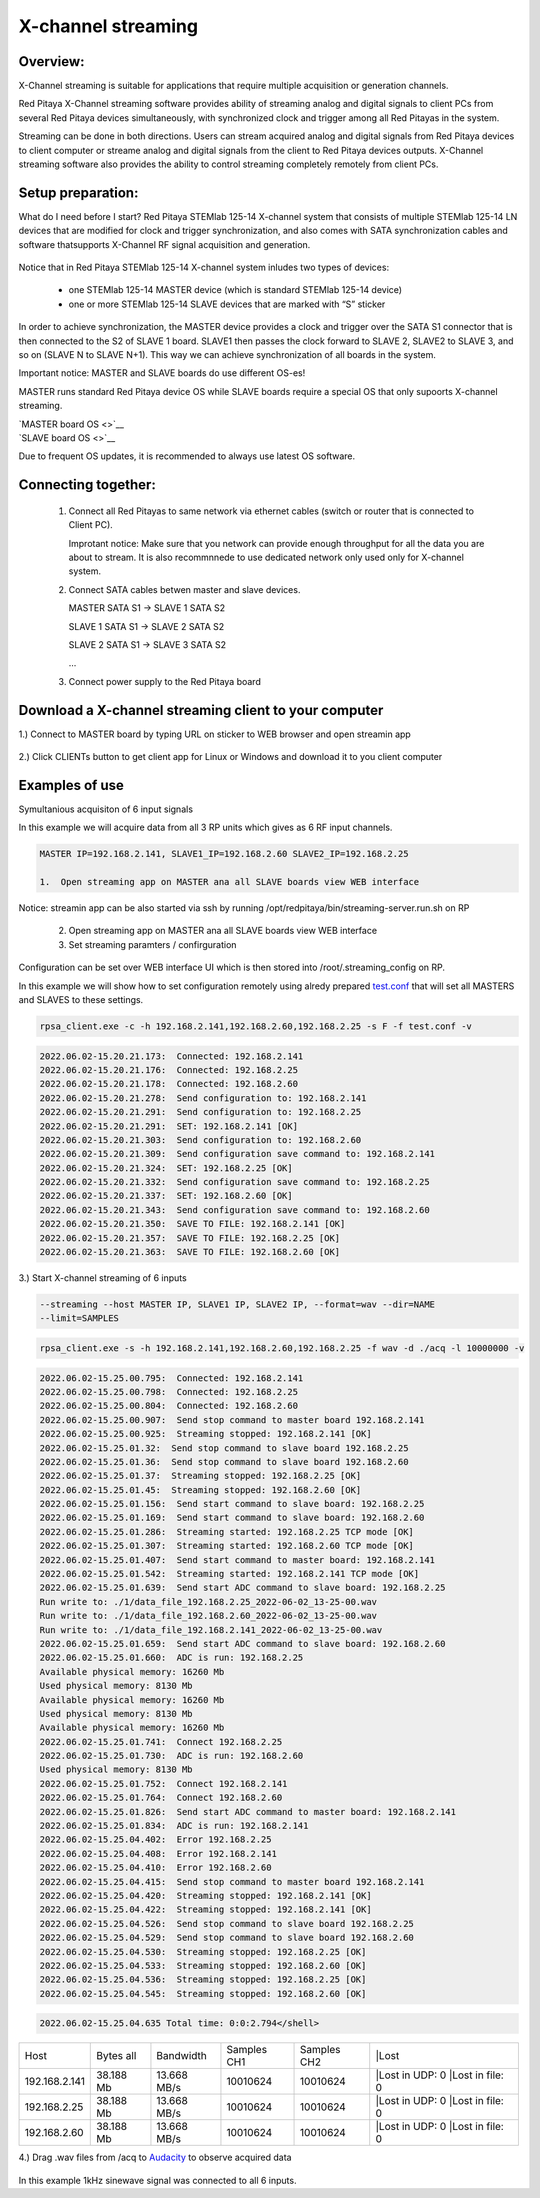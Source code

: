 .. _mch_streaming_top:

#######################
X-channel streaming
#######################

.. |br| raw:: html

    <br>

***********************
Overview:
***********************

X-Channel streaming is suitable for applications that require multiple acquisition or generation channels.

Red Pitaya X-Channel streaming software provides ability of streaming analog and digital signals to client PCs from 
several Red Pitaya devices simultaneously, with synchronized clock and trigger among all Red Pitayas in the system.

Streaming can be done in both directions. Users can stream acquired analog and digital signals from Red Pitaya devices 
to client computer or streame analog and digital signals from the client to Red Pitaya devices outputs. X-Channel 
streaming software also provides the ability to control streaming completely remotely from client PCs.

.. figure:: img/RPs_to_PC_conn.png
    :width: 80%

***********************
Setup preparation:
***********************

What do I need before I start?
Red Pitaya STEMlab 125-14 X-channel system that consists of multiple STEMlab 125-14 LN devices that are modified for 
clock and trigger synchronization, and also comes with SATA synchronization cables and software thatsupports X-Channel 
RF signal acquisition and generation.

.. figure:: img/Master_and_slaves.png
    :width: 80%

Notice that in Red Pitaya STEMlab 125-14 X-channel system inludes two types of devices:

    * one STEMlab 125-14 MASTER device (which is standard STEMlab 125-14 device)
    * one or more STEMlab 125-14 SLAVE devices that are marked with “S” sticker

In order to achieve synchronization, the MASTER device provides a clock and trigger over the SATA S1 connector that 
is then connected to the S2 of SLAVE 1 board. SLAVE1 then passes the clock forward to SLAVE 2, SLAVE2 to SLAVE 3, and 
so on (SLAVE N to SLAVE N+1). This way we can achieve synchronization of all boards in the system.

Important notice: MASTER and SLAVE boards do use different OS-es!

MASTER runs standard Red Pitaya device OS while SLAVE boards require a special OS that only supoorts X-channel streaming.

| `MASTER board OS <>`__
| `SLAVE board OS <>`__

Due to frequent OS updates, it is recommended to always use latest OS software.

***********************
Connecting together:
***********************

    #.  Connect all Red Pitayas to same network via ethernet cables (switch or router that is connected to Client PC).

        Improtant notice: Make sure that you network can provide enough throughput for all the data you are about to 
        stream. It is also recommnnede to use dedicated network only used only for X-channel system.


    #.  Connect SATA cables betwen master and slave devices.

        MASTER SATA S1 -> SLAVE 1 SATA S2

        SLAVE 1 SATA S1 -> SLAVE 2 SATA S2

        SLAVE 2 SATA S1 -> SLAVE 3 SATA S2

        ...


    #.  Connect power supply to the Red Pitaya board

.. figure:: img/Master_and_slaves_2.png
    :width: 80%

***********************
Download a X-channel streaming client to your computer
***********************

1.) Connect to MASTER board by typing URL on sticker to WEB browser and open streamin app

.. figure:: img/run_app.png
    :width: 80%

2.) Click CLIENTs button to get client app for Linux or Windows and download it to you client computer

.. figure:: img/download_client.png
    :width: 80%

***********************
Examples of use
***********************

Symultanious acquisiton of 6 input signals

In this example we will acquire data from all 3 RP units which gives as 6 RF input channels.

.. code-block:: shell-session

    MASTER IP=192.168.2.141, SLAVE1_IP=192.168.2.60 SLAVE2_IP=192.168.2.25

    1.  Open streaming app on MASTER ana all SLAVE boards view WEB interface

Notice: streamin app can be also started via ssh by running /opt/redpitaya/bin/streaming-server.run.sh on RP

    2.  Open streaming app on MASTER ana all SLAVE boards view WEB interface

    3.  Set streaming paramters / confirguration

Configuration can be set over WEB interface UI which is then stored into /root/.streaming_config on RP.

In this example we will show how to set configuration remotely using alredy prepared `test.conf <https://downloads.redpitaya.com/doc/streaming/test.conf>`__ 
that will set all MASTERS and SLAVES to these settings.

.. figure:: img/settings.png
    :width: 80%

.. code-block:: shell-session

    rpsa_client.exe -c -h 192.168.2.141,192.168.2.60,192.168.2.25 -s F -f test.conf -v

.. code-block:: shell-session

    2022.06.02-15.20.21.173:  Connected: 192.168.2.141
    2022.06.02-15.20.21.176:  Connected: 192.168.2.25
    2022.06.02-15.20.21.178:  Connected: 192.168.2.60
    2022.06.02-15.20.21.278:  Send configuration to: 192.168.2.141
    2022.06.02-15.20.21.291:  Send configuration to: 192.168.2.25
    2022.06.02-15.20.21.291:  SET: 192.168.2.141 [OK]
    2022.06.02-15.20.21.303:  Send configuration to: 192.168.2.60
    2022.06.02-15.20.21.309:  Send configuration save command to: 192.168.2.141
    2022.06.02-15.20.21.324:  SET: 192.168.2.25 [OK]
    2022.06.02-15.20.21.332:  Send configuration save command to: 192.168.2.25
    2022.06.02-15.20.21.337:  SET: 192.168.2.60 [OK]
    2022.06.02-15.20.21.343:  Send configuration save command to: 192.168.2.60
    2022.06.02-15.20.21.350:  SAVE TO FILE: 192.168.2.141 [OK]
    2022.06.02-15.20.21.357:  SAVE TO FILE: 192.168.2.25 [OK]
    2022.06.02-15.20.21.363:  SAVE TO FILE: 192.168.2.60 [OK]

3.) Start X-channel streaming of 6 inputs

.. code-block:: shell-session

    --streaming --host MASTER IP, SLAVE1 IP, SLAVE2 IP, --format=wav --dir=NAME
    --limit=SAMPLES

.. code-block:: shell-session

    rpsa_client.exe -s -h 192.168.2.141,192.168.2.60,192.168.2.25 -f wav -d ./acq -l 10000000 -v

.. code-block:: shell-session

    2022.06.02-15.25.00.795:  Connected: 192.168.2.141
    2022.06.02-15.25.00.798:  Connected: 192.168.2.25
    2022.06.02-15.25.00.804:  Connected: 192.168.2.60
    2022.06.02-15.25.00.907:  Send stop command to master board 192.168.2.141
    2022.06.02-15.25.00.925:  Streaming stopped: 192.168.2.141 [OK]
    2022.06.02-15.25.01.32:  Send stop command to slave board 192.168.2.25
    2022.06.02-15.25.01.36:  Send stop command to slave board 192.168.2.60
    2022.06.02-15.25.01.37:  Streaming stopped: 192.168.2.25 [OK]
    2022.06.02-15.25.01.45:  Streaming stopped: 192.168.2.60 [OK]
    2022.06.02-15.25.01.156:  Send start command to slave board: 192.168.2.25
    2022.06.02-15.25.01.169:  Send start command to slave board: 192.168.2.60
    2022.06.02-15.25.01.286:  Streaming started: 192.168.2.25 TCP mode [OK]
    2022.06.02-15.25.01.307:  Streaming started: 192.168.2.60 TCP mode [OK]
    2022.06.02-15.25.01.407:  Send start command to master board: 192.168.2.141
    2022.06.02-15.25.01.542:  Streaming started: 192.168.2.141 TCP mode [OK]
    2022.06.02-15.25.01.639:  Send start ADC command to slave board: 192.168.2.25
    Run write to: ./1/data_file_192.168.2.25_2022-06-02_13-25-00.wav
    Run write to: ./1/data_file_192.168.2.60_2022-06-02_13-25-00.wav
    Run write to: ./1/data_file_192.168.2.141_2022-06-02_13-25-00.wav
    2022.06.02-15.25.01.659:  Send start ADC command to slave board: 192.168.2.60
    2022.06.02-15.25.01.660:  ADC is run: 192.168.2.25
    Available physical memory: 16260 Mb
    Used physical memory: 8130 Mb
    Available physical memory: 16260 Mb
    Used physical memory: 8130 Mb
    Available physical memory: 16260 Mb
    2022.06.02-15.25.01.741:  Connect 192.168.2.25
    2022.06.02-15.25.01.730:  ADC is run: 192.168.2.60
    Used physical memory: 8130 Mb
    2022.06.02-15.25.01.752:  Connect 192.168.2.141
    2022.06.02-15.25.01.764:  Connect 192.168.2.60
    2022.06.02-15.25.01.826:  Send start ADC command to master board: 192.168.2.141
    2022.06.02-15.25.01.834:  ADC is run: 192.168.2.141
    2022.06.02-15.25.04.402:  Error 192.168.2.25
    2022.06.02-15.25.04.408:  Error 192.168.2.141
    2022.06.02-15.25.04.410:  Error 192.168.2.60
    2022.06.02-15.25.04.415:  Send stop command to master board 192.168.2.141
    2022.06.02-15.25.04.420:  Streaming stopped: 192.168.2.141 [OK]
    2022.06.02-15.25.04.422:  Streaming stopped: 192.168.2.141 [OK]
    2022.06.02-15.25.04.526:  Send stop command to slave board 192.168.2.25
    2022.06.02-15.25.04.529:  Send stop command to slave board 192.168.2.60
    2022.06.02-15.25.04.530:  Streaming stopped: 192.168.2.25 [OK]
    2022.06.02-15.25.04.533:  Streaming stopped: 192.168.2.60 [OK]
    2022.06.02-15.25.04.536:  Streaming stopped: 192.168.2.25 [OK]
    2022.06.02-15.25.04.545:  Streaming stopped: 192.168.2.60 [OK]

.. code-block:: shell-session

    2022.06.02-15.25.04.635 Total time: 0:0:2.794</shell>


+-----------------+-----------------+-----------------+-----------------+-----------------+-----------------+
| Host            | Bytes all       | Bandwidth       | Samples CH1     | Samples CH2     ||Lost            |
+-----------------+-----------------+-----------------+-----------------+-----------------+-----------------+
| 192.168.2.141   | 38.188 Mb       | 13.668 MB/s     | 10010624        | 10010624        ||Lost in UDP: 0  |
|                 |                 |                 |                 |                 ||Lost in file: 0 |
+-----------------+-----------------+-----------------+-----------------+-----------------+-----------------+
| 192.168.2.25    | 38.188 Mb       | 13.668 MB/s     | 10010624        | 10010624        ||Lost in UDP: 0  |
|                 |                 |                 |                 |                 ||Lost in file: 0 |
+-----------------+-----------------+-----------------+-----------------+-----------------+-----------------+
| 192.168.2.60    | 38.188 Mb       | 13.668 MB/s     | 10010624        | 10010624        ||Lost in UDP: 0  |
|                 |                 |                 |                 |                 ||Lost in file: 0 |
+-----------------+-----------------+-----------------+-----------------+-----------------+-----------------+


4.) Drag .wav files from /acq to `Audacity <https://www.audacityteam.org>`__ to observe acquired data

.. figure:: img/audacity.png
    :width: 80%

In this example 1kHz sinewave signal was connected to all 6 inputs.